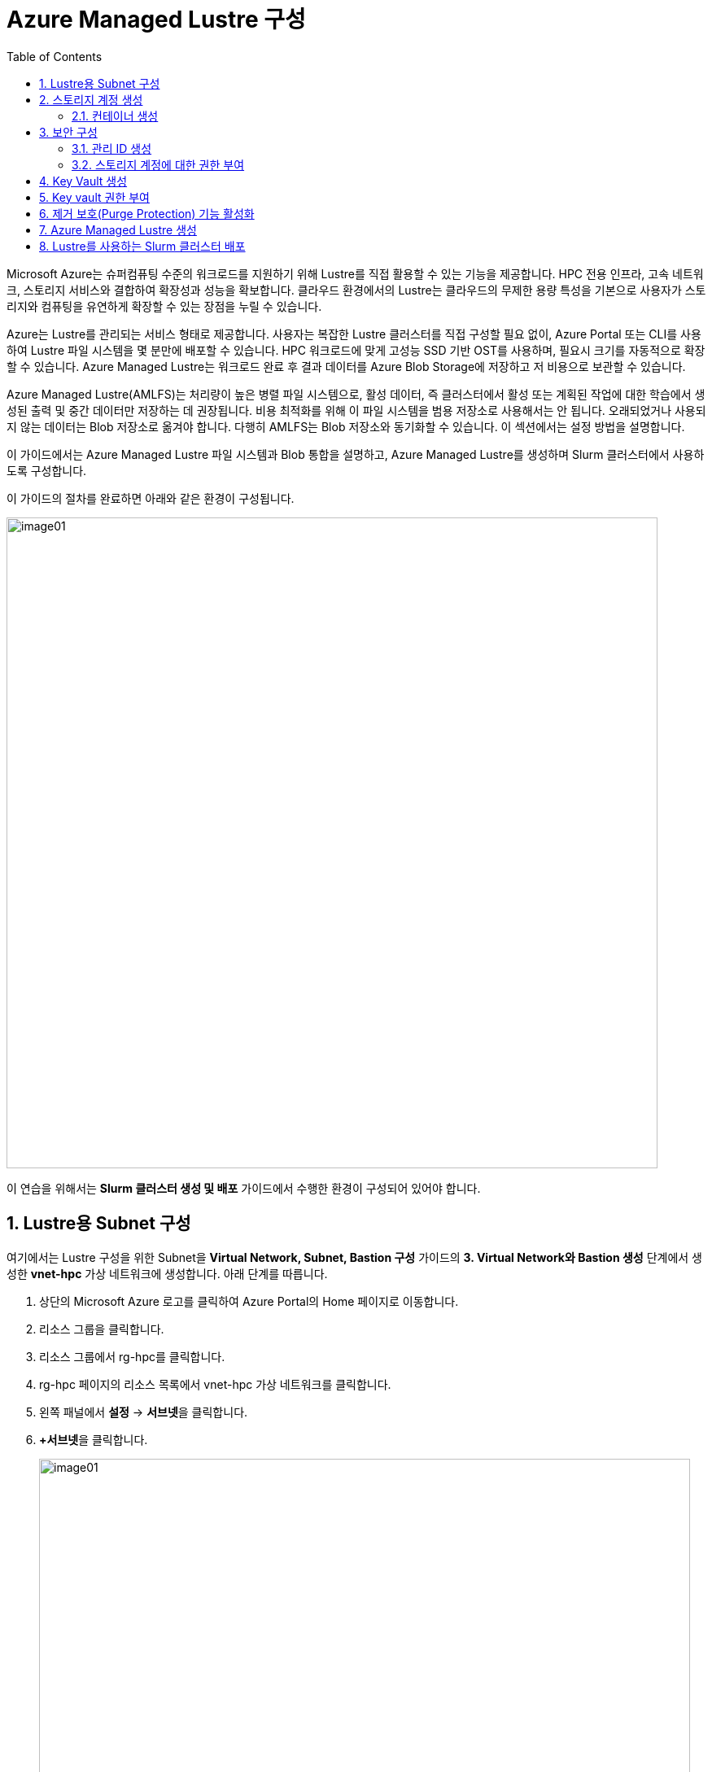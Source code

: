 = Azure Managed Lustre 구성
:sectnums:
:toc:

Microsoft Azure는 슈퍼컴퓨팅 수준의 워크로드를 지원하기 위해 Lustre를 직접 활용할 수 있는 기능을 제공합니다. HPC 전용 인프라, 고속 네트워크, 스토리지 서비스와 결합하여 확장성과 성능을 확보합니다. 클라우드 환경에서의 Lustre는 클라우드의 무제한 용량 특성을 기본으로 사용자가 스토리지와 컴퓨팅을 유연하게 확장할 수 있는 장점을 누릴 수 있습니다.

Azure는 Lustre를 관리되는 서비스 형태로 제공합니다. 사용자는 복잡한 Lustre 클러스터를 직접 구성할 필요 없이, Azure Portal 또는 CLI를 사용하여 Lustre 파일 시스템을 몇 분만에 배포할 수 있습니다. HPC 워크로드에 맞게 고성능 SSD 기반 OST를 사용하며, 필요시 크기를 자동적으로 확장할 수 있습니다. Azure Managed Lustre는 워크로드 완료 후 결과 데이터를 Azure Blob Storage에 저장하고 저 비용으로 보관할 수 있습니다.

Azure Managed Lustre(AMLFS)는 처리량이 높은 병렬 파일 시스템으로, 활성 데이터, 즉 클러스터에서 활성 또는 계획된 작업에 대한 학습에서 생성된 출력 및 중간 데이터만 저장하는 데 권장됩니다. 비용 최적화를 위해 이 파일 시스템을 범용 저장소로 사용해서는 안 됩니다. 오래되었거나 사용되지 않는 데이터는 Blob 저장소로 옮겨야 합니다. 다행히 AMLFS는 Blob 저장소와 동기화할 수 있습니다. 이 섹션에서는 설정 방법을 설명합니다.

이 가이드에서는 Azure Managed Lustre 파일 시스템과 Blob 통합을 설명하고, Azure Managed Lustre를 생성하며 Slurm 클러스터에서 사용하도록 구성합니다.

이 가이드의 절차를 완료하면 아래와 같은 환경이 구성됩니다. 

image:./images/06/00/image01.png[width=800]

이 연습을 위해서는 **Slurm 클러스터 생성 및 배포** 가이드에서 수행한 환경이 구성되어 있어야 합니다.

== Lustre용 Subnet 구성

여기에서는 Lustre 구성을 위한 Subnet을 **Virtual Network, Subnet, Bastion 구성** 가이드의 **3. Virtual Network와 Bastion 생성** 단계에서 생성한 **vnet-hpc** 가상 네트워크에 생성합니다. 아래 단계를 따릅니다.

1. 상단의 Microsoft Azure 로고를 클릭하여 Azure Portal의 Home 페이지로 이동합니다.
2. 리소스 그룹을 클릭합니다.
3. 리소스 그룹에서 rg-hpc를 클릭합니다.
4. rg-hpc 페이지의 리소스 목록에서 vnet-hpc 가상 네트워크를 클릭합니다.
5. 왼쪽 패널에서 **설정** -> **서브넷**을 클릭합니다.
6. **+서브넷**을 클릭합니다.
+
image:./images/06/01/image01.png[width=800]
+
7. 서브넷 추가 패널에서 **이름**을 _lestreSubnet_ 으로 지정하고 다른 값은 기본 값으로 지정합니다. IPv4를 위한 설정 값은 아래와 같습니다.
+
[cols="1,2a", options="header"]
|===
|항목|값
|서브넷 용도|Default (기본 값)
|이름|_lestreSubnet_
|IPv4 주소 공간 포함|선택 (기본 값)
|IPv4 주소 범위|192.168.0.0/16 (기본 값)
|시작 주소|192.168.1.0 (기본 값)
|크기|/24(256개 주소)
|===
+
image:./images/06/01/image02.png[width=700]
+
8. 아래쪽의 **추가** 버튼을 클릭합니다.
9. 생성된 서브넷을 확인합니다.
+
image:./images/06/01/image03.png[width=700]

== 스토리지 계정 생성

1. 상단의 Microsoft Azure 로고를 클릭하여 Azure Portal의 Home 페이지로 이동합니다.
2. Azure 서비스 구역에서 **리소스 만들기**를 클릭합니다.
3. 왼쪽 패널에서 **스토리지**를 클릭하고 오른쪽에서 **스토리지 계정** 아래의 **만들기**를 클릭합니다.
4. 아래와 같이 기본 사항을 지정합니다. 다른 설정은 기본값으로 유지합니다.
+
[cols="1,2a", options="header"]
|===
|항목|값
|리소스 그룹|_rg-hpc_
|스토리지 계정 이름|_sa4lustre_
|위치|_(Asia Pacific) Korea South_
|기본 스토리지 유형|_Azure Blob Storage 또는 Azure Data Lake Storage Gen 2
|성능|_프리미엄_
|프리미엄 계정 유형|_블록 blob_
|중복도|_LRS(로컬 중복 스토리지)_
|===
+
image:./images/06/02/image01.png[width=800]
+
5. 아래쪽에서 **다음** 버튼을 클릭합니다.
6. **고급** 탭에서 아래와 같이 설정합니다.
+
[cols="1,2a", options="header"]
|===
|항목|값
|REST API 작업을 위한 보안 전송 필요|선택 (기본 값)
|개별 컨테이너에 대한 익명 액세스 허용|선택하지 않음 (기본 값)
|스토리지 계정 치 액세스 사용|선택 (기본 값)
|Azure Portal에서 Microsoft Entra 인증 기본값 사용|선택하지 않음 (기본 값)
|최소 TLS 버전|버전 1.2 (기본 값)
|복사 작업에 대해 허용된 범위(미리 보기)|모든 스토리지 계정에서 (기본 값)
|계층 구조 네임 스페이스 사용|**_선택_**
|네트워크 파일 시스템 v3 사용|**_선택_**
|===
+
image:./images/06/02/image02.png[width=800]
+
7. 아래쪽에서 **다음** 버튼을 클릭합니다.
8. **네트워킹** 탭에서 아래와 같이 네트워크 설정을 지정합니다. 다른 설정은 기본값으로 유지합니다. 
+
[cols="1,2a", options="header"]
|===
|항목|값
|공용 네트워크 액세스|사용 (기본 값)
|공용 네트워크 액세스 범위|_선택한 가상 네트워크 및 IP 주소에서 사용_
|가상 네트워크|_vnet-vpc_
|서브넷|_lestureSubnet(192.168.1.0/24)('Micrsoft.Storage’엔드포인트가 추가됨)_
|===
+
|===
|**참고** 계정 액세스를 위해 사용자 IP를 추가할 수 있습니다.
|===
+
image:./images/06/02/image03.png[width=800]
+
9. 아래쪽에서 **검토 + 만들기** 버튼을 클릭합니다.
10. 유효성 검사가 완료되면 **만들기** 버튼을 클릭합니다.
11. 배포가 진행됩니다.
12. 배포가 완료되면 **리소스로 이동** 버튼을 클릭합니다.

=== 컨테이너 생성

여기에서는 생성한 스토리지 계정에 컨테이너를 생성합니다. 아래 절차에 따릅니다.

1. 스토리지 계정 페이지에서, 왼쪽 패널에서 **데이터 스토리지** -> **컨테이너**를 클릭합니다.
2. 컨테이너 페이지에서 **+ 컨테이너 추가**를 클릭합니다.
+
image:./images/06/02/image04.png[width=600]
+
3. **새 컨테이너** 패널에서 _lustreintegrated_ 를 입력하고 아래쪽의 **만들기** 버튼을 클릭합니다.
+
image:./images/06/02/image05.png[width=400]
+
4. 같은 방법으로, _logs_ 컨테이너를 생성합니다.
5. 생성된 두 컨테이너를 확인합니다.
+
image:./images/06/02/image06.png[width=600]

== 보안 구성

여기에서는 Azure Managed Lustre와 Blob 스토리지 계정을 통합하기 위한 관리 ID를 생성하고 설정합니다. 아래 절차에 따릅니다.

=== 관리 ID 생성

여기에서는 AMLFS와 Blob 스토리지 통합을 위한 관리 ID를 생성합니다. 아래 절차에 따릅니다.

1. Portal의 위쪽 검색창에 관리 ID를 검색하고 선택합니다.
+
image:./images/06/03/image01.png[width=600]
+
2. 관리 ID 페이지에서 왼쪽 위의 만들기를 클릭합니다.
3. 사용자가 할당한 관리 ID 만들기 페이지에서 아래와 같이 설정합니다.
+
[cols="1,2a", options="header"]
|===
|항목|값
|구독|해당 구독
|리소스 그룹|_rg-hpc_
|이름|lusture-mi
|지역|Korea South
|격리 범위|없음
|===
+
image:./images/06/03/image02.png[width=600]
+
4. 아래쪽의 **검토 + 만들기** 버튼을 클릭합니다.
5. 유효성 검사가 완료되면 **만들기** 버튼을 클릭합니다.
6. 배포가 완료되면 **리소스로 이동** 버튼을 클릭합니다.
7. Portal의 위쪽 검색창에 관리 ID를 검색하고 선택합니다.
8. 생성된 관리 ID를 확인합니다. 보이지 않으면 **새로 고침**을 클릭합니다.
+
image:./images/06/03/image03.png[width=600]

=== 스토리지 계정에 대한 권한 부여

. 상단의 Microsoft Azure 로고를 클릭하여 Azure Portal의 Home 페이지로 이동합니다.
. **리소스 그룹**을 클릭합니다.
. 리소스 그룹에서 **rg-hpc**를 클릭합니다.
. rg-hpc 페이지의 리소스 목록에서 sa4lustre 스토리지 계정을 클릭합니다.
. 왼쪽 패널에서 **액세스 제어(IAM)**을 클릭합니다.
. 추가 버튼을 클릭하고 **역할 할당 추가**를 클릭합니다.
+
image:./images/06/03/image04.png[width=600]
+
. **역할 할당 추가** 페이지에서, **역할** 탭, **작업 기능 역할** 탭의 검색 텍스트 상자에 **storage blob 데이터 Contributor** 를 입력하여 검색하고 선택합니다.
+
image:./images/06/03/image05.png[width=600]
+
. 아래쪽에서 **다음** 버튼을 클릭합니다.
. **역할 할당 추가** 페이지의 구성원 탭에서 **다음에 대한 액세스 할당**에서 **관리 ID**를 선택하고 **+ 구성원 선택** 링크를 클릭합니다.
+
image:./images/06/03/image06.png[width=600]
+
. 오른쪽의 관리 ID 선택 패널에서 관리 ID 드롭다운 목록을 클릭하고 **사용자가 할당한 관리 ID**를 선택합니다.
+
image:./images/06/03/image07.png[width=500]
+
. 위에서 생성한 lustre-mi를 클릭하고 선택 버튼을 클릭합니다.
+
image:./images/06/03/image08.png[width=500]
+
. 역할 할당 추가 페이지에서 **검토 + 할당** 버튼을 클릭합니다.
. 유효성 검사가 완료되면 **검토 + 할당** 버튼을 클릭합니다.
. **sa4lustre | 액세스 제어(IAM)** 페이지에서 **역할 할당** 탭을 클릭하고 할당된 역할들을 확인합니다.
+
image:./images/06/03/image09.png[width=800]
+
. 왼쪽 패널에서 **액세스 제어(IAM)**을 클릭합니다.
. 추가 버튼을 클릭하고 **역할 할당 추가**를 클릭합니다.
. **역할 할당 추가** 페이지에서, **역할** 탭, **작업 기능 역할** 탭의 검색 텍스트 상자에 **Storage 계정 참가자**를 입력하여 검색하고 선택합니다.
+
image:./images/06/03/image10.png[width=800]
+
. 아래쪽에서 **다음** 버튼을 클릭합니다.
.**역할 할당 추가** 페이지의 구성원 탭에서 **다음에 대한 액세스 할당**에서 **사용자, 그룹 또는 서비스 주체**를 선택하고 **+ 구성원 선택** 링크를 클릭합니다.
+
image:./images/06/03/image11.png[width=800]
+
. 오른쪽의 구성원 선택 패널에서 검색 상자에 _HPC Cache Resource Provider_ 를 입력하여 검색합니다.
. 검색된 **HPC Cache Resource Provider** 를 선택하고, **선택** 버튼을 클릭합니다.
+
image:./images/06/03/image12.png[width=800]
+
. 아래쪽에서 **검토 + 할당** 버튼을 클릭합니다.
. 유효성 검사가 끝나면 *검토 + 할당** 버튼을 클릭합니다.

. 왼쪽 패널에서 **액세스 제어(IAM)**을 클릭합니다.
. 추가 버튼을 클릭하고 **역할 할당 추가**를 클릭합니다.
. **역할 할당 추가** 페이지에서, **역할** 탭, **작업 기능 역할** 탭의 검색 텍스트 상자에 **Storage 계정 참가자**를 입력하여 검색하고 선택합니다.
+
image:./images/06/03/image10.png[width=800]
+
. 아래쪽에서 **다음** 버튼을 클릭합니다.
.**역할 할당 추가** 페이지의 구성원 탭에서 **다음에 대한 액세스 할당**에서 **사용자, 그룹 또는 서비스 주체**를 선택하고 **+ 구성원 선택** 링크를 클릭합니다.
+
image:./images/06/03/image11.png[width=800]
+
. 오른쪽의 구성원 선택 패널에서 검색 상자에 _HPC Cache Resource Provider_ 를 입력하여 검색합니다.
. 검색된 **HPC Cache Resource Provider** 를 선택하고, **선택** 버튼을 클릭합니다.
+
image:./images/06/03/image12.png[width=800]
+
. 아래쪽에서 **검토 + 할당** 버튼을 클릭합니다.
. 유효성 검사가 끝나면 *검토 + 할당** 버튼을 클릭합니다.

. 왼쪽 패널에서 **액세스 제어(IAM)**을 클릭합니다.
. 추가 버튼을 클릭하고 **역할 할당 추가**를 클릭합니다.
. **역할 할당 추가** 페이지에서, **역할** 탭, **작업 기능 역할** 탭의 검색 텍스트 상자에 **Storage blob 데이터 Contributor**를 입력하여 검색하고 선택합니다.
+
image:./images/06/03/image10.png[width=800]
+
. 아래쪽에서 **다음** 버튼을 클릭합니다.
. **역할 할당 추가** 페이지의 구성원 탭에서 **다음에 대한 액세스 할당**에서 **사용자, 그룹 또는 서비스 주체**를 선택하고 **+ 구성원 선택** 링크를 클릭합니다.
+
image:./images/06/03/image11.png[width=800]
+
. 오른쪽의 구성원 선택 패널에서 검색 상자에 _HPC Cache Resource Provider_ 를 입력하여 검색합니다.
. 검색된 **HPC Cache Resource Provider** 를 선택하고, **선택** 버튼을 클릭합니다.
+
image:./images/06/03/image12.png[width=800]
+
. 아래쪽에서 **검토 + 할당** 버튼을 클릭합니다.
. 유효성 검사가 끝나면 *검토 + 할당** 버튼을 클릭합니다.













== Key Vault 생성

여기서는 Lustre 키를 저장하기 위한 키 자격 증명 모음(Azure Key Vault)를 생성합니다. 아래 절차에 따릅니다.

1. Portal 위쪽의 검색창에서 _키 자격 증명 모음_ 을 입력하거 검색한 다음, 결과에서 **키 자격 증명 모음**을 클릭합니다.
+
image:./images/06/04/image01.png[width=500]
+
2. **키 자격 증명 모음** 창에서, 왼쪽 위의 **+ 만들기**를 클릭합니다.
+
image:./images/06/04/image02.png[width=500]
+
3. **Key Valut 만들기** 페이지에서 아래와 같이 설정합니다. 나머지 값은 기본 값으로 설정합니다.
+
[cols="1,2a", options="header"]
|===
|항목|값
|구독|해당 구독
|리소스 그룹|_rg-hpc_
|주요 자격 증명 모음 이름|_lustre-keyvault_
|지역|_Korea South_
|가격 책정 계층|_프리미엄 (HSM 지원 키에 대한 지원 포함)_
|===
+
image:./images/06/04/image03.png[width=800]
+
4. 아래쪽의 **검토 + 만들기** 버튼을 클릭합니다.
5. 유효성 검사가 완료되면 **만들기** 버튼을 클릭합니다.
6. 배포가 완료되면 **리소스로 이동** 버튼을 클릭합니다.
+
image:./images/06/04/image04.png[width=800]

== Key vault 권한 부여

1. **lustre_keyvault** 키 자격 증명 모음 페이지에서, 왼쪽 패널의 **액세스 제어(IAM)**를 클릭합니다.
+
image:./images/06/04/image05.png[width=600]
+
2. **액세스 권한 확인** 탭에서, **이 리소스에 액세스 권한 부여** 구역의 **역할 할당 추가**를 클릭합니다.
+
image:./images/06/04/image06.png[width=800]
+
3. **역할 할당 추가** 페이지에서, **역할** 탭, **작업 기능 역할** 탭의 검색 텍스트 상자에 **Key Vault 관리자**를 입력하여 검색한 후 선택합니다.
+
image:./images/06/04/image07.png[width=800]
+
4. **다음** 버튼을 클릭합니다.
5. **역할 할당 추가** 페이지의 **구성원** 탭에서 다음에 대한 액세스 할당에서 **사용자, 그룹 또는 서비스 주체**를 선택하고 **+ 구성원** 선택 링크를 클릭합니다.
+
image:./images/06/04/image08.png[width=650]
+
6. **구성원 선택**에서 사용자를 선택하고 **선택** 버튼을 클릭합니다.
+
image:./images/06/04/image09.png[width=550]
+
7. **lustre_keyvault** 키 자격 증명 모음 페이지에서, 왼쪽 패널의 **액세스 제어(IAM)**를 클릭합니다.
8. **액세스 권한 확인** 탭에서 **내 액세스 보기** 버튼을 클릭합니다.
+
image:./images/06/04/image10.png[width=550]
+
9. 할당된 권한을 확인합니다.
+
image:./images/06/04/image11.png[width=650]
+
10. **lustre_keyvault** 키 자격 증명 모음 페이지에서, 왼쪽 패널의 **액세스 제어(IAM)**를 클릭합니다.
11. 왼쪽 위의 **+ 추가** 버튼을 클릭하고 **역할 할당 추가**를 클릭합니다.
+
image:./images/06/04/image12.png[width=650]
+
12. **작업 기능 역할** 탭의 검색 창에서 _Key vault 관리자_ 를 입력하여 검색합니다.
+
image:./images/06/04/image13.png[width=650]
+
13. **다음** 버튼을 클릭합니다.
14. **역할 할당 추가** 페이지의 구성원 탭에서 **다음에 대한 액세스 할당**에서 **관리 ID**를 선택하고 **+ 구성원 선택** 링크를 클릭합니다.
+
image:./images/06/04/image14.png[width=650]
+
15. 오른쪽의 **관리 ID 선택** 패널에서 **관리 ID**를 **사용자가 할당한 관리**로 선택하고 **lustre-mi**를 선택합니다.
16. 아래쪽에서 **선택** 버튼을 클릭합니다.
+
image:./images/06/04/image15.png[width=650]
+
17. **역할 할당 추가** 페이지에서 **검토 + 할당** 버튼을 클릭합니다.
18. 유효성 검사가 완료되면 **검토 + 할당** 버튼을 클릭합니다.

== 제거 보호(Purge Protection) 기능 활성화

1. 왼쪽 패널에서 **설정** -> **속성**을 클릭합니다.
2. **제거 보호**에서 **보호 제거 사용(삭제된 자격 증명 모음 및 자격 증명 모음 개체에 필수 보존 기간 적용)**을 선택합니다.
3. 왼쪽 위에서 **저장** 버튼을 클릭합니다.
+
image:./images/06/04/image15.png[width=650]

== Azure Managed Lustre 생성

여기에서는 Azure Managed Lustre를 구성합니다. 아래 단계에 따릅니다.

1. Portal 위쪽의 검색 창에서 lestre를 입력하여 검색한 다음, **Azure Managed Lustre**를 클릭합니다.
+
image:./images/06/05/image01.png[width=500]
+
2. **스토리지 센터** Managed Lustre 페이지에서 **+만들기**를 클릭합니다.
+
image:./images/06/05/image02.png[width=600]
+
3. **Basic** 탭에서 아래와 같이 정보를 입력합니다.
+
[cols="1,3a", options="header"]
|===
|항목|값
|Susbscritpion|Azure Managed Lustre 파일 시스템을 사용할 구독을 선택합니다.
|Resource Group|_rg-hpc_
|Region|_(Asia Pacific) Korea South_
|Availability zone|1(기본 값)
|File System Name|_sample-amlfs_ (이 이름은 리소스 목록에서 파일 시스템을 식별하는데 사용되며, mount 명령에 사용되는 파일 시스템의 이름이 아닙니다
)
|Storage and throughput|_Storage capacity_ (기본 값)
|Storage(TiB)|48 (기본 값)
|Virtual Network|_vnet-hpc_
|Subnet|lestreSubnet
|Day of the week|Saturday
|Start time|00:00
|===
+
image:./images/06/05/image03.png[width=800]
+
4. 아래쪽의 **Next + advanced** 버튼을 클릭합니다.
5. **Advanced** 탭에서, Import/export data from blob 옵션을 선택하고 아래와 같이 정보를 입력합니다.
+
[cols="1,3a", options="header"]
|===
|항목|값
|Subscription|Azure Managed Lustre 파일 시스템을 사용할 구독을 선택합니다.
|Storage Account|_sa4lesture_
|Container|_lustreIntegrated_
|Logging container|_logs_
|Import Prefix(es) (Optional)|/data, /test +
**참고** `+` 를 눌러 여러개의 접두사를 지정할 수 있습니다.
|===
+
image:./images/06/05/image04.png[width=800]
+
6. 아래쪽에서 **Next: Disk encryption keys** 버튼을 클릭합니다.
7. **Data encryption keys** 탭에서, **Disk encryption key type**에서 **Customer managed**을 선택합니다.
8. **Customer key settings** 구역에서 **select or create key vault, key or version**을 클릭합니다.
+
image:./images/06/05/image05.png[width=800]
+
9. **키 선택** 페이지에서, **키 자격 증명 모음**에서 _lustre-keyvault_ 를 선택합니다.
10. **키**에서 **새 키 만들기**를 클릭합니다.
11. **키 만들기** 페이지에서 아래와 같이 정보를 입력합니다. 나머지는 기본 값을 선택합니다.
+
|===
|항목|값
|옵션|생성 (기본 값)
|이름|_lusture-key_
|키 유형|RSA (기본 값)
|RSA 키 크기|2048
|===
+
image:./images/06/05/image06.png[width=800]
+
12. **만들기** 버튼을 클릭합니다.
13. 키가 생성되면 아래쪽에서 **선택** 버튼을 클릭합니다.
14. **Azure Managed Lustre** 페이지의 **Disk encryption keys** 탭에서 키 정보를 확인합니다.
+
image:./images/06/05/image07.png[width=500]
+
15. 아래의 Managed Identitis 구역에서 **Add user assigned managed identities** 를 클릭합니다.
+
image:./images/06/05/image08.png[width=800]
+
16. 오른쪽의 **사용자가 할당한 관리 ID 선택** 구역에서 **lustre-mi** 를 선택하고 추가 버튼을 클릭합니다.
+
image:./images/06/05/image09.png[width=550]
+
17. 선택된 관리 ID를 확인합니다.
+
image:./images/06/05/image10.png[width=550]
+
18. 아래쪽에서 **Review + create** 버튼을 클릭합니다.
19. 유효성 검사가 완료되면 **Create** 버튼을 클릭합니다.
20. 배포가 완료되면, **리소스로 이동** 버튼을 클릭합니다.
+
image:./images/06/05/image11.png[width=550]
+
21. 리소스 그룹에서, 생성된 sample-amlfs Azure Managed Lustre를 클릭합니다.
+
image:./images/06/05/image12.png[width=700]
+
22. **sample-amlfs** 개요 페이지에서, MGS IP Address를 확인합니다.
+
image:./images/06/05/image13.png[width=800]

== Lustre를 사용하는 Slurm 클러스터 배포

여기서는 이전 연습에서 생성한 CycleCloud에서, 배포한 Azure Managed Lustre를 사용하는 Slurm 클러스터를 생성합니다.

1. 웹 브라우저 (Chrome, Edge 등)를 실행합니다.
2. 생성된 CycleCloud의 Web UI에 접근합니다.
3. **Create a New Cluster** 페이지의 **Scheduler** 섹션에서 **Slurm**을 클릭합니다.
+
image:./images/06/06/image01.png[width=700]
+
4. New Slrum Cluster 페이지에서, 위쪽의 Cluster Name 텍스트 상자에 클러스터의 이름을 입력합니다. 여기서는 slurm-lustre 입니다.
+
image:./images/06/06/image02.png[width=700]
+
5. 아래쪽에서 **Next** 버튼을 클릭합니다.
6. **Required Settings** 단계에서 생성될 VM의 타입과 확장 한계를 지정하고, **Networking** 구역의 **Subnet ID**를 _rg-hpc:vnet-hpc-default_ 로 지정합니다.
+
image:./images/06/06/image03.png[width=700]
+
7. **Next** 버튼을 클릭합니다.
8. **Network Attached Storage** 단계에서, **Additional FileSystem Mount** 옵션을 선택하고, 아래와 같이 정보를 입력합니다.
+
[cols="1,3", options="header"]
|===
|항목|값
|FS Type|_Azure Managed Lustre_
|IP Address|_192.168.0.10_ (생성된 AMLFS(Azure Managed Lustre File System)의 MGS IP입니다)
|Mount Point|_/data_
|Export Point|_/data_
|Mount Option| 값 없음
|===
+
image:./images/06/06/image04.png[width=700]
+
9. **Next** 버튼을 클릭합니다.
10. **Advanced Settings** 단계에서 기본 값을 유지하고 **Next** 버튼을 클릭합니다.
+
image:./images/06/06/image05.png[width=700]
+
11. **Virtual Machines** 단계에서 기본 값을 유지하고 **Next** 버튼을 클릭합니다.
+
image:./images/06/06/image06.png[width=700]
+
12. **Security** 단계에서 기본 값을 유지하고 **Next** 버튼을 클릭합니다.
+
image:./images/06/06/image07.png[width=700]
+
13. **Cloud-init** 단계에서 기본 값을 유지하고 Save 버튼을 클릭합니다.
+
image:./images/06/06/image08.png[width=700]
+
14. 클러스터가 생성됩니다.
+
image:./images/06/06/image09.png[width=700]